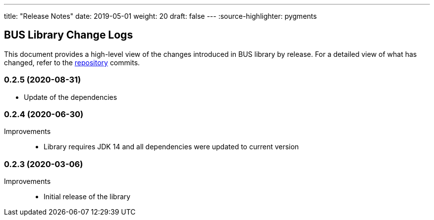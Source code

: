 ---
title: "Release Notes"
date: 2019-05-01
weight: 20
draft: false
---
:source-highlighter: pygments

== BUS Library Change Logs

This document provides a high-level view of the changes introduced in BUS library by release.
For a detailed view of what has changed, refer to the https://bitbucket.org/tangly-team/tangly-os[repository] commits.

=== 0.2.5 (2020-08-31)

* Update of the dependencies

=== 0.2.4 (2020-06-30)

Improvements::

* Library requires JDK 14 and all dependencies were updated to current version

=== 0.2.3 (2020-03-06)

Improvements::

* Initial release of the library